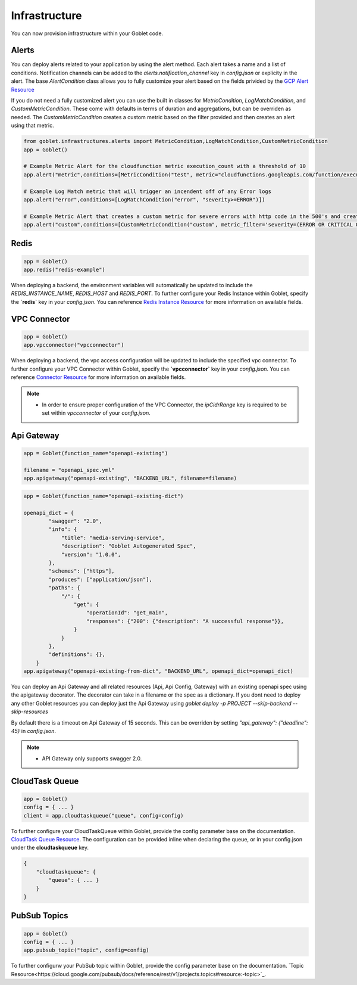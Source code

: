 .. _infrastructure:

================
Infrastructure
================

You can now provision infrastructure within your Goblet code.

Alerts
^^^^^^

You can deploy alerts related to your application by using the alert method. Each alert takes a name and a list of conditions. Notification channels
can be added to the `alerts.notification_channel` key in `config.json` or explicity in the alert. The base `AlertCondition` class allows you to 
fully customize your alert based on the fields privided by the `GCP Alert Resource <https://cloud.google.com/monitoring/api/ref_v3/rest/v3/projects.alertPolicies#conditionhttps://cloud.google.com/monitoring/api/ref_v3/rest/v3/projects.alertPolicies#condition>`_

If you do not need a fully customized alert you can use the built in classes for `MetricCondition`, `LogMatchCondition`, and `CustomMetricCondition`. These come with 
defaults in terms of duration and aggregations, but can be overriden as needed. The `CustomMetricCondition` creates a custom metric based on the filter provided and then 
creates an alert using that metric.  

.. code:: python

    from goblet.infrastructures.alerts import MetricCondition,LogMatchCondition,CustomMetricCondition
    app = Goblet()
    
    # Example Metric Alert for the cloudfunction metric execution_count with a threshold of 10
    app.alert("metric",conditions=[MetricCondition("test", metric="cloudfunctions.googleapis.com/function/execution_count", value=10)])

    # Example Log Match metric that will trigger an incendent off of any Error logs
    app.alert("error",conditions=[LogMatchCondition("error", "severity>=ERROR")])

    # Example Metric Alert that creates a custom metric for severe errors with http code in the 500's and creates an alert with a threshold of 10
    app.alert("custom",conditions=[CustomMetricCondition("custom", metric_filter='severity=(ERROR OR CRITICAL OR ALERT OR EMERGENCY) httpRequest.status=(500 OR 501 OR 502 OR 503 OR 504)', value=10)])

.. _redis:

Redis
^^^^^

.. code:: python

    app = Goblet()
    app.redis("redis-example")

When deploying a backend, the environment variables will automatically be updated to include the `REDIS_INSTANCE_NAME`, `REDIS_HOST` and `REDIS_PORT`. 
To further configure your Redis Instance within Goblet, specify the **`redis`** key in your `config.json`. 
You can reference `Redis Instance Resource <https://cloud.google.com/memorystore/docs/redis/reference/rest/v1/projects.locations.instances#Instance>`_ for more information on available fields.

VPC Connector
^^^^^^^^^^^^^
.. code:: python

    app = Goblet()
    app.vpcconnector("vpcconnector")

When deploying a backend, the vpc access configuration will be updated to include the specified vpc connector.
To further configure your VPC Connector within Goblet, specify the **`vpcconnector`** key in your `config.json`. 
You can reference `Connector Resource <https://cloud.google.com/vpc/docs/reference/vpcaccess/rest/v1/projects.locations.connectors#Connector>`_  for more information on available fields.

.. note::
    * In order to ensure proper configuration of the VPC Connector, the `ipCidrRange` key is required to be set within `vpcconnector` of your `config.json`.

.. _apigateway:

Api Gateway
^^^^^^^^^^^^^

.. code:: python

    app = Goblet(function_name="openapi-existing")
    
    filename = "openapi_spec.yml"
    app.apigateway("openapi-existing", "BACKEND_URL", filename=filename)

.. code:: python 

    app = Goblet(function_name="openapi-existing-dict")

    openapi_dict = {
            "swagger": "2.0",
            "info": {
                "title": "media-serving-service",
                "description": "Goblet Autogenerated Spec",
                "version": "1.0.0",
            },
            "schemes": ["https"],
            "produces": ["application/json"],
            "paths": {
                "/": {
                    "get": {
                        "operationId": "get_main",
                        "responses": {"200": {"description": "A successful response"}},
                    }
                }
            },
            "definitions": {},
        }
    app.apigateway("openapi-existing-from-dict", "BACKEND_URL", openapi_dict=openapi_dict)

You can deploy an Api Gateway and all related resources (Api, Api Config, Gateway) with an existing openapi spec using the apigateway decorator. The decorator can take in a filename or the 
spec as a dictionary. If you dont need to deploy any other Goblet resources you can deploy just the Api Gateway using 
`goblet deploy -p PROJECT --skip-backend --skip-resources`

By default there is a timeout on Api Gateway of 15 seconds. This can be overriden by setting `"api_gateway": {"deadline": 45}` in `config.json`. 

.. note::
    
    * API Gateway only supports swagger 2.0. 

CloudTask Queue
^^^^^^^^^^^^^^^
.. code:: python

    app = Goblet()
    config = { ... }
    client = app.cloudtaskqueue("queue", config=config)

To further configure your CloudTaskQueue within Goblet, provide the config parameter base on the documentation. `CloudTask Queue Resource <https://cloud.google.com/tasks/docs/reference/rest/v2/projects.locations.queues#Queue>`_.
The configuration can be provided inline when declaring the queue, or in your config.json under the **cloudtaskqueue** key.

.. code::

    {
        "cloudtaskqueue": {
            "queue": { ... }
        }
    }

PubSub Topics
^^^^^^^^^^^^^

.. code:: python

    app = Goblet()
    config = { ... }
    app.pubsub_topic("topic", config=config)

To further configurw your PubSub topic within Goblet, provide the config parameter base on the documentation. `Topic Resource<https://cloud.google.com/pubsub/docs/reference/rest/v1/projects.topics#resource:-topic>`_.